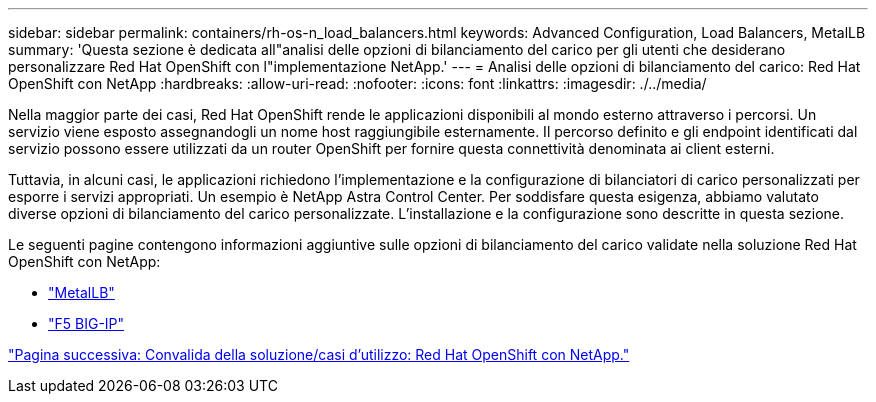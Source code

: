 ---
sidebar: sidebar 
permalink: containers/rh-os-n_load_balancers.html 
keywords: Advanced Configuration, Load Balancers, MetalLB 
summary: 'Questa sezione è dedicata all"analisi delle opzioni di bilanciamento del carico per gli utenti che desiderano personalizzare Red Hat OpenShift con l"implementazione NetApp.' 
---
= Analisi delle opzioni di bilanciamento del carico: Red Hat OpenShift con NetApp
:hardbreaks:
:allow-uri-read: 
:nofooter: 
:icons: font
:linkattrs: 
:imagesdir: ./../media/


Nella maggior parte dei casi, Red Hat OpenShift rende le applicazioni disponibili al mondo esterno attraverso i percorsi. Un servizio viene esposto assegnandogli un nome host raggiungibile esternamente. Il percorso definito e gli endpoint identificati dal servizio possono essere utilizzati da un router OpenShift per fornire questa connettività denominata ai client esterni.

Tuttavia, in alcuni casi, le applicazioni richiedono l'implementazione e la configurazione di bilanciatori di carico personalizzati per esporre i servizi appropriati. Un esempio è NetApp Astra Control Center. Per soddisfare questa esigenza, abbiamo valutato diverse opzioni di bilanciamento del carico personalizzate. L'installazione e la configurazione sono descritte in questa sezione.

Le seguenti pagine contengono informazioni aggiuntive sulle opzioni di bilanciamento del carico validate nella soluzione Red Hat OpenShift con NetApp:

* link:rh-os-n_LB_MetalLB.html["MetalLB"]
* link:rh-os-n_LB_F5BigIP.html["F5 BIG-IP"]


link:rh-os-n_use_cases.html["Pagina successiva: Convalida della soluzione/casi d'utilizzo: Red Hat OpenShift con NetApp."]
